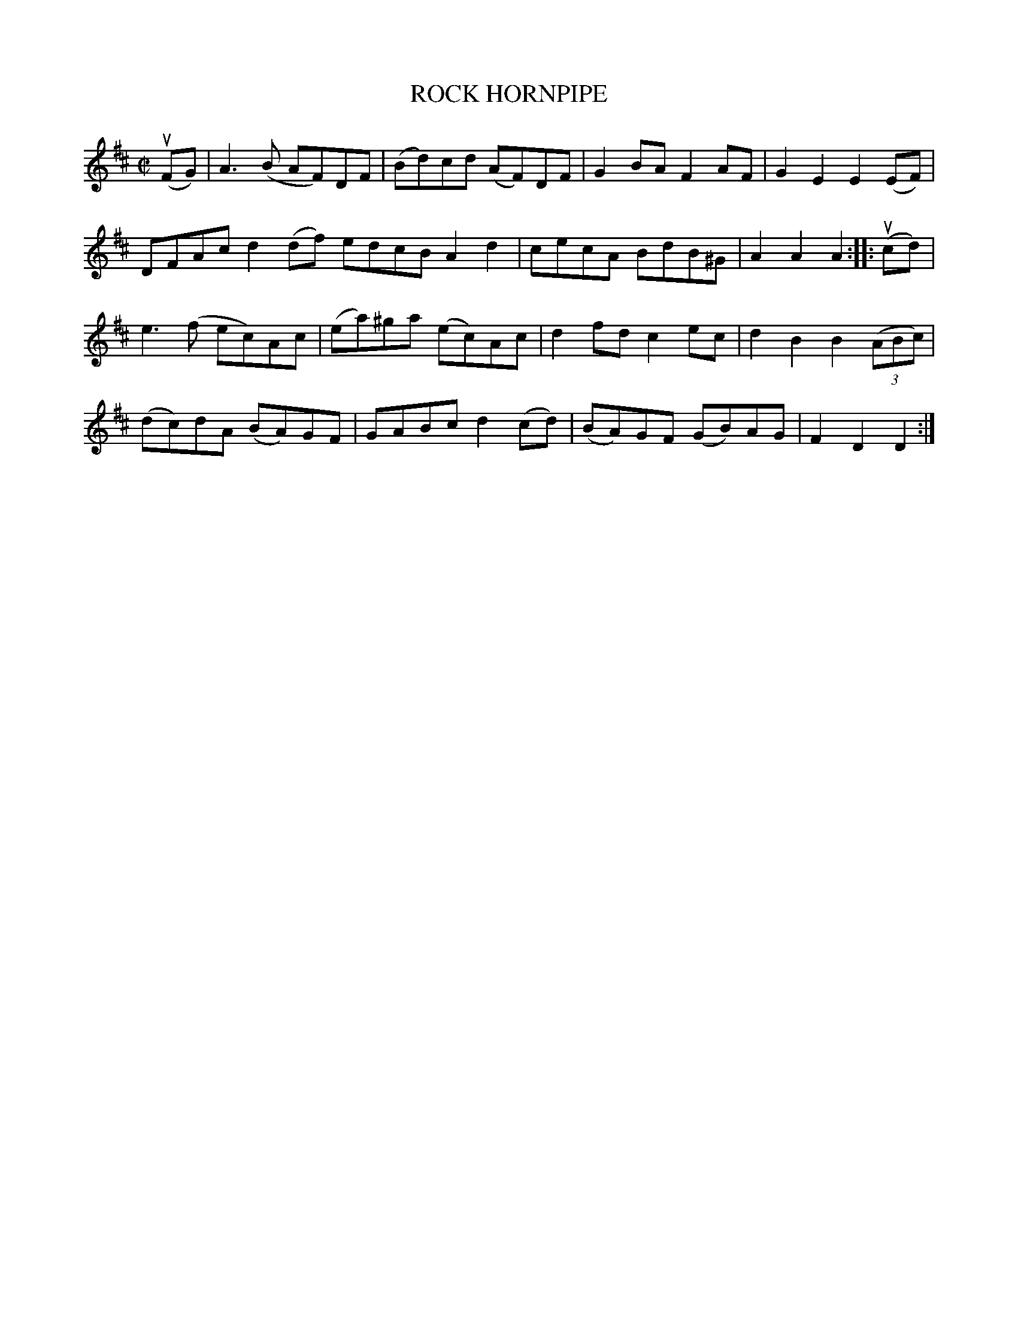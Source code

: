 X: 32132
T: ROCK HORNPIPE
R: hornpipe, reel
B: K\"ohler's Violin Repository, v.3, 1885 p.213 #2
F: http://www.archive.org/details/klersviolinrepos03rugg
Z: 2012 John Chambers <jc:trillian.mit.edu>
M: C|
L: 1/8
K: D
(uFG) |\
A3(B AF)DF | (Bd)cd (AF)DF | G2BA F2AF | G2E2 E2(EF) |
DFAc d2(df) edcB A2d2 | cecA BdB^G | A2A2 A2 :||: (ucd) |
e3(f ec)Ac | (ea)^ga (ec)Ac | d2fd c2ec | d2B2 B2((3ABc) |
(dc)dA (BA)GF | GABc d2(cd) | (BA)GF (GB)AG | F2D2 D2 :|
